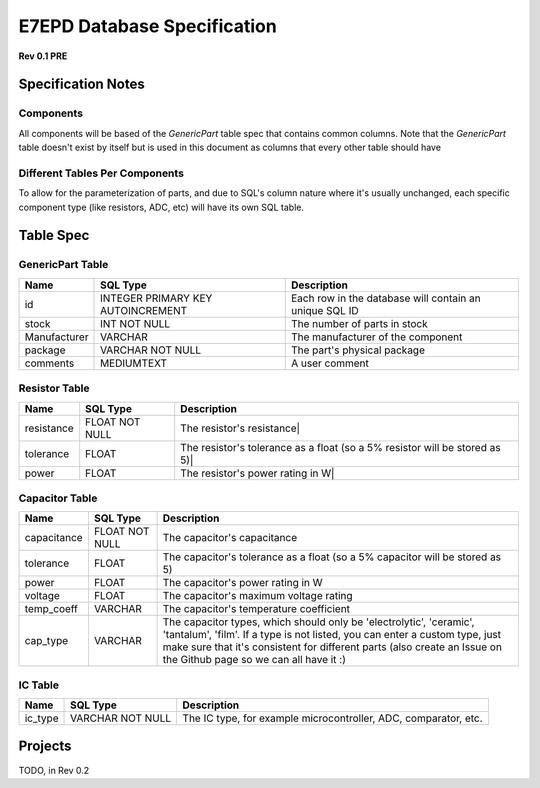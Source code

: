 E7EPD Database Specification 
================================================
**Rev 0.1 PRE**

Specification Notes
---------------------------------
Components 
^^^^^^^^^^^^^^^^^^^^^^^^^^^^^^^^^^^^^^^^

All components will be based of the `GenericPart` table spec that contains common columns. 
Note that the `GenericPart` table doesn't exist by itself but is used in this document as columns that every 
other table should have

Different Tables Per Components
^^^^^^^^^^^^^^^^^^^^^^^^^^^^^^^^^^^^^^^^
To allow for the parameterization of parts, and due to SQL's column nature where it's usually unchanged, each
specific component type (like resistors, ADC, etc) will have its own SQL table.

Table Spec
---------------------------------
GenericPart Table
^^^^^^^^^^^^^^^^^^^^^^^^^^^^^^^^^^^^^^^^
============= ================================= =======================================================
Name          SQL Type                          Description
============= ================================= =======================================================
id            INTEGER PRIMARY KEY AUTOINCREMENT Each row in the database will contain an unique SQL ID
stock         INT NOT NULL                      The number of parts in stock
Manufacturer  VARCHAR                           The manufacturer of the component
package       VARCHAR NOT NULL                  The part's physical package
comments      MEDIUMTEXT                        A user comment
============= ================================= =======================================================

Resistor Table
^^^^^^^^^^^^^^^^^^^^^^^^^^^^^^^^^^^^^^^^
============= =================== =======================================================
Name          SQL Type            Description
============= =================== =======================================================
resistance    FLOAT NOT NULL      The resistor's resistance|
tolerance     FLOAT               The resistor's tolerance as a float (so a 5% resistor will be stored as 5)|
power         FLOAT               The resistor's power rating in W|
============= =================== =======================================================

Capacitor Table
^^^^^^^^^^^^^^^^^^^^^^^^^^^^^^^^^^^^^^^^
============= =================== =======================================================
Name          SQL Type            Description
============= =================== =======================================================
capacitance   FLOAT NOT NULL      The capacitor's capacitance
tolerance     FLOAT               The capacitor's tolerance as a float (so a 5% capacitor will be stored as 5)
power         FLOAT               The capacitor's power rating in W
voltage       FLOAT               The capacitor's maximum voltage rating
temp_coeff    VARCHAR             The capacitor's temperature coefficient
cap_type      VARCHAR             The capacitor types, which should only be 'electrolytic', 'ceramic', 'tantalum', 'film'. If a type is not listed, you can enter a custom type, just make sure that it's consistent for different parts (also create an Issue on the Github page so we can all have it :)
============= =================== =======================================================

IC Table
^^^^^^^^^^^^^^^^^^^^^^^^^^^^^^^^^^^^^^^^
============= =================== =======================================================
Name          SQL Type            Description
============= =================== =======================================================
ic_type       VARCHAR NOT NULL    The IC type, for example microcontroller, ADC, comparator, etc.
============= =================== =======================================================


Projects
---------------------------------
TODO, in Rev 0.2

